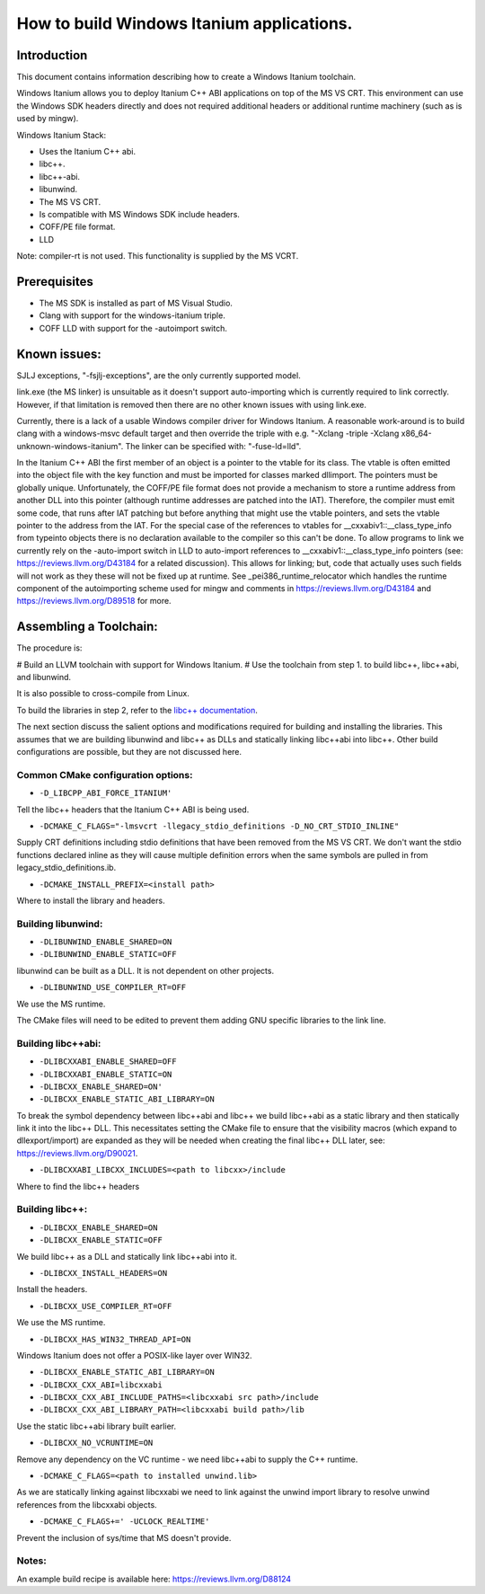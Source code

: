 ==========================================
How to build Windows Itanium applications.
==========================================

Introduction
============

This document contains information describing how to create a Windows Itanium toolchain.

Windows Itanium allows you to deploy Itanium C++ ABI applications on top of the MS VS CRT.
This environment can use the Windows SDK headers directly and does not required additional
headers or additional runtime machinery (such as is used by mingw).

Windows Itanium Stack:

* Uses the Itanium C++ abi.
* libc++.
* libc++-abi.
* libunwind.
* The MS VS CRT.
* Is compatible with MS Windows SDK include headers.
* COFF/PE file format.
* LLD

Note: compiler-rt is not used. This functionality is supplied by the MS VCRT.

Prerequisites
=============

* The MS SDK is installed as part of MS Visual Studio.
* Clang with support for the windows-itanium triple.
* COFF LLD with support for the -autoimport switch.

Known issues:
=============

SJLJ exceptions, "-fsjlj-exceptions", are the only currently supported model.

link.exe (the MS linker) is unsuitable as it doesn't support auto-importing which
is currently required to link correctly. However, if that limitation is removed
then there are no other known issues with using link.exe.

Currently, there is a lack of a usable Windows compiler driver for Windows Itanium.
A reasonable work-around is to build clang with a windows-msvc default target and
then override the triple with e.g. "-Xclang -triple -Xclang x86_64-unknown-windows-itanium".
The linker can be specified with: "-fuse-ld=lld".

In the Itanium C++ ABI the first member of an object is a pointer to the vtable
for its class. The vtable is often emitted into the object file with the key function
and must be imported for classes marked dllimport. The pointers must be globally
unique. Unfortunately, the COFF/PE file format does not provide a mechanism to
store a runtime address from another DLL into this pointer (although runtime
addresses are patched into the IAT). Therefore, the compiler must emit some code,
that runs after IAT patching but before anything that might use the vtable pointers,
and sets the vtable pointer to the address from the IAT. For the special case of
the references to vtables for __cxxabiv1::__class_type_info from typeinto objects
there is no declaration available to the compiler so this can't be done. To allow
programs to link we currently rely on the -auto-import switch in LLD to auto-import
references to __cxxabiv1::__class_type_info pointers (see: https://reviews.llvm.org/D43184
for a related discussion). This allows for linking; but, code that actually uses
such fields will not work as they these will not be fixed up at runtime. See
_pei386_runtime_relocator which handles the runtime component of the autoimporting
scheme used for mingw and comments in https://reviews.llvm.org/D43184 and
https://reviews.llvm.org/D89518 for more.

Assembling a Toolchain:
=======================

The procedure is:

# Build an LLVM toolchain with support for Windows Itanium.
# Use the toolchain from step 1. to build libc++, libc++abi, and libunwind.

It is also possible to cross-compile from Linux.

To build the libraries in step 2, refer to the `libc++ documentation <https://libcxx.llvm.org/VendorDocumentation.html#the-default-build>`_.

The next section discuss the salient options and modifications required for building and installing the
libraries. This assumes that we are building libunwind and libc++ as DLLs and statically linking libc++abi
into libc++. Other build configurations are possible, but they are not discussed here.

Common CMake configuration options:
-----------------------------------

* ``-D_LIBCPP_ABI_FORCE_ITANIUM'``

Tell the libc++ headers that the Itanium C++ ABI is being used.

* ``-DCMAKE_C_FLAGS="-lmsvcrt -llegacy_stdio_definitions -D_NO_CRT_STDIO_INLINE"``

Supply CRT definitions including stdio definitions that have been removed from the MS VS CRT.
We don't want the stdio functions declared inline as they will cause multiple definition
errors when the same symbols are pulled in from legacy_stdio_definitions.ib.

* ``-DCMAKE_INSTALL_PREFIX=<install path>``

Where to install the library and headers.

Building libunwind:
-------------------

* ``-DLIBUNWIND_ENABLE_SHARED=ON``
* ``-DLIBUNWIND_ENABLE_STATIC=OFF``

libunwind can be built as a DLL. It is not dependent on other projects.

* ``-DLIBUNWIND_USE_COMPILER_RT=OFF``

We use the MS runtime.

The CMake files will need to be edited to prevent them adding GNU specific libraries to the link line.

Building libc++abi:
-------------------

* ``-DLIBCXXABI_ENABLE_SHARED=OFF``
* ``-DLIBCXXABI_ENABLE_STATIC=ON``
* ``-DLIBCXX_ENABLE_SHARED=ON'``
* ``-DLIBCXX_ENABLE_STATIC_ABI_LIBRARY=ON``

To break the symbol dependency between libc++abi and libc++ we
build libc++abi as a static library and then statically link it
into the libc++ DLL. This necessitates setting the CMake file
to ensure that the visibility macros (which expand to dllexport/import)
are expanded as they will be needed when creating the final libc++
DLL later, see: https://reviews.llvm.org/D90021.

* ``-DLIBCXXABI_LIBCXX_INCLUDES=<path to libcxx>/include``

Where to find the libc++ headers

Building libc++:
----------------

* ``-DLIBCXX_ENABLE_SHARED=ON``
* ``-DLIBCXX_ENABLE_STATIC=OFF``

We build libc++ as a DLL and statically link libc++abi into it.

* ``-DLIBCXX_INSTALL_HEADERS=ON``

Install the headers.

* ``-DLIBCXX_USE_COMPILER_RT=OFF``

We use the MS runtime.

* ``-DLIBCXX_HAS_WIN32_THREAD_API=ON``

Windows Itanium does not offer a POSIX-like layer over WIN32.

* ``-DLIBCXX_ENABLE_STATIC_ABI_LIBRARY=ON``
* ``-DLIBCXX_CXX_ABI=libcxxabi``
* ``-DLIBCXX_CXX_ABI_INCLUDE_PATHS=<libcxxabi src path>/include``
* ``-DLIBCXX_CXX_ABI_LIBRARY_PATH=<libcxxabi build path>/lib``

Use the static libc++abi library built earlier.

* ``-DLIBCXX_NO_VCRUNTIME=ON``

Remove any dependency on the VC runtime - we need libc++abi to supply the C++ runtime.

* ``-DCMAKE_C_FLAGS=<path to installed unwind.lib>``

As we are statically linking against libcxxabi we need to link
against the unwind import library to resolve unwind references
from the libcxxabi objects.

* ``-DCMAKE_C_FLAGS+=' -UCLOCK_REALTIME'``

Prevent the inclusion of sys/time that MS doesn't provide.

Notes:
------

An example build recipe is available here: https://reviews.llvm.org/D88124
